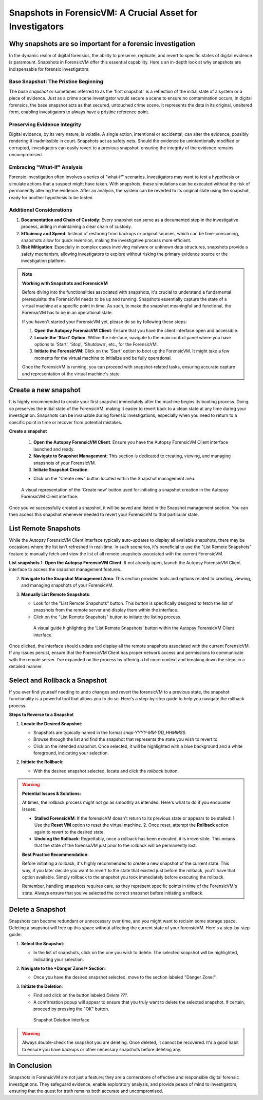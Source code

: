 Snapshots in ForensicVM: A Crucial Asset for Investigators
==========================================================

Why snapshots are so important for a forensic investigation
------------------------------------------------------------

In the dynamic realm of digital forensics, the ability to preserve, replicate, and revert to specific states of digital evidence is paramount. Snapshots in ForensicVM offer this essential capability. Here's an in-depth look at why snapshots are indispensable for forensic investigators:

Base Snapshot: The Pristine Beginning
***************************************

The *base snapshot* or sometimes referred to as the 'first snapshot,' is a reflection of the initial state of a system or a piece of evidence. Just as a crime scene investigator would secure a scene to ensure no contamination occurs, in digital forensics, the base snapshot acts as that secured, untouched crime scene. It represents the data in its original, unaltered form, enabling investigators to always have a pristine reference point.

Preserving Evidence Integrity
******************************

Digital evidence, by its very nature, is volatile. A single action, intentional or accidental, can alter the evidence, possibly rendering it inadmissible in court. Snapshots act as safety nets. Should the evidence be unintentionally modified or corrupted, investigators can easily revert to a previous snapshot, ensuring the integrity of the evidence remains uncompromised.

Embracing "What-If" Analysis
*****************************

Forensic investigation often involves a series of "what-if" scenarios. Investigators may want to test a hypothesis or simulate actions that a suspect might have taken. With snapshots, these simulations can be executed without the risk of permanently altering the evidence. After an analysis, the system can be reverted to its original state using the snapshot, ready for another hypothesis to be tested.

Additional Considerations
**************************

1. **Documentation and Chain of Custody**: Every snapshot can serve as a documented step in the investigative process, aiding in maintaining a clear chain of custody.

2. **Efficiency and Speed**: Instead of restoring from backups or original sources, which can be time-consuming, snapshots allow for quick reversion, making the investigative process more efficient.

3. **Risk Mitigation**: Especially in complex cases involving malware or unknown data structures, snapshots provide a safety mechanism, allowing investigators to explore without risking the primary evidence source or the investigation platform.


.. note::

   **Working with Snapshots and ForensicVM**

   Before diving into the functionalities associated with snapshots, it's crucial to understand a fundamental prerequisite: the ForensicVM needs to be up and running. Snapshots essentially capture the state of a virtual machine at a specific point in time. As such, to make the snapshot meaningful and functional, the ForensicVM has to be in an operational state.

   If you haven't started your ForensicVM yet, please do so by following these steps:

   1. **Open the Autopsy ForensicVM Client**: Ensure that you have the client interface open and accessible.
   
   2. **Locate the 'Start' Option**: Within the interface, navigate to the main control panel where you have options to 'Start', 'Stop', 'Shutdown', etc., for the ForensicVM.

   3. **Initiate the ForensicVM**: Click on the 'Start' option to boot up the ForensicVM. It might take a few moments for the virtual machine to initialize and be fully operational.

   Once the ForensicVM is running, you can proceed with snapshot-related tasks, ensuring accurate capture and representation of the virtual machine's state.


Create a new snapshot
-----------------------

It is highly recommended to create your first snapshot immediately after the machine begins its booting process. Doing so preserves the initial state of the ForensicVM, making it easier to revert back to a clean state at any time during your investigation. Snapshots can be invaluable during forensic investigations, especially when you need to return to a specific point in time or recover from potential mistakes.

**Create a snapshot**

    1. **Open the Autopsy ForensicVM Client**: Ensure you have the Autopsy ForensicVM Client interface launched and ready.

    2. **Navigate to Snapshot Management**: This section is dedicated to creating, viewing, and managing snapshots of your ForensicVM.

    3. **Initiate Snapshot Creation**:
   
    - Click on the "Create new" button located within the Snapshot management area.

    .. figure:: img/create_snapshot_0001.jpg
       :alt: Screenshot showcasing the 'Create new' button in the Snapshot management section.
       :align: center
       :width: 500

       A visual representation of the 'Create new' button used for initiating a snapshot creation in the Autopsy ForensicVM Client interface.

Once you've successfully created a snapshot, it will be saved and listed in the Snapshot management section. You can then access this snapshot whenever needed to revert your ForensicVM to that particular state.

List Remote Snapshots
----------------------

While the Autopsy ForensicVM Client interface typically auto-updates to display all available snapshots, there may be occasions where the list isn't refreshed in real-time. In such scenarios, it's beneficial to use the "List Remote Snapshots" feature to manually fetch and view the list of all remote snapshots associated with the current ForensicVM.

**List snapshots**
1. **Open the Autopsy ForensicVM Client**: If not already open, launch the Autopsy ForensicVM Client interface to access the snapshot management features.

2. **Navigate to the Snapshot Management Area**: This section provides tools and options related to creating, viewing, and managing snapshots of your ForensicVM.

3. **Manually List Remote Snapshots**:
   
   - Look for the "List Remote Snapshots" button. This button is specifically designed to fetch the list of snapshots from the remote server and display them within the interface.
   - Click on the "List Remote Snapshots" button to initiate the listing process.

    .. figure:: img/list_snapshot_0001.jpg
       :alt: Screenshot showcasing the 'List Remote Snapshots' button in the Snapshot management section.
       :align: center
       :width: 500

       A visual guide highlighting the 'List Remote Snapshots' button within the Autopsy ForensicVM Client interface.

Once clicked, the interface should update and display all the remote snapshots associated with the current ForensicVM. If any issues persist, ensure that the ForensicVM Client has proper network access and permissions to communicate with the remote server.
I've expanded on the process by offering a bit more context and breaking down the steps in a detailed manner.



Select and Rollback a Snapshot
------------------------------

If you ever find yourself needing to undo changes and revert the forensicVM to a previous state, the snapshot functionality is a powerful tool that allows you to do so. Here's a step-by-step guide to help you navigate the rollback process.

**Steps to Reverse to a Snapshot**

1. **Locate the Desired Snapshot**: 

   - Snapshots are typically named in the format `snap-YYYY-MM-DD_HHMMSS`.
   - Browse through the list and find the snapshot that represents the state you wish to revert to.
   - Click on the intended snapshot. Once selected, it will be highlighted with a blue background and a white foreground, indicating your selection.

2. **Initiate the Rollback**: 

   - With the desired snapshot selected, locate and click the *rollback* button.

    .. figure:: img/rollback_snapshot_0001.jpg
       :alt: Screenshot showcasing the rollback process in the Snapshot management section.
       :align: center
       :width: 500

.. warning::

   **Potential Issues & Solutions:**
   
   At times, the rollback process might not go as smoothly as intended. Here's what to do if you encounter issues:
   
   - **Stalled ForensicVM**: If the forensicVM doesn't return to its previous state or appears to be stalled:
     1. Use the **Reset VM** option to reset the virtual machine.
     2. Once reset, attempt the **Rollback** action again to revert to the desired state.

   - **Undoing the Rollback**: Regrettably, once a rollback has been executed, it is irreversible. This means that the state of the forensicVM just prior to the rollback will be permanently lost. 

   **Best Practice Recommendation:**

   Before initiating a rollback, it's highly recommended to create a new snapshot of the current state. This way, if you later decide you want to revert to the state that existed just before the rollback, you'll have that option available. Simply rollback to the snapshot you took immediately before executing the rollback.
   
   Remember, handling snapshots requires care, as they represent specific points in time of the ForensicVM's state. Always ensure that you've selected the correct snapshot before initiating a rollback.

Delete a Snapshot
-----------------

Snapshots can become redundant or unnecessary over time, and you might want to reclaim some storage space. Deleting a snapshot will free up this space without affecting the current state of your forensicVM. Here's a step-by-step guide:

1. **Select the Snapshot**:

   - In the list of snapshots, click on the one you wish to delete. The selected snapshot will be highlighted, indicating your selection.

2. **Navigate to the *Danger Zone!* Section**:

   - Once you have the desired snapshot selected, move to the section labeled "Danger Zone!".

3. **Initiate the Deletion**:

   - Find and click on the button labeled *Delete ???*.
   - A confirmation popup will appear to ensure that you truly want to delete the selected snapshot. If certain, proceed by pressing the "OK" button.

    .. figure:: img/delete_snapshot_0001.jpg
       :alt: Deleting a snapshot from the interface.
       :align: center
       :width: 500

    Snapshot Deletion Interface

.. warning::

   Always double-check the snapshot you are deleting. Once deleted, it cannot be recovered. It's a good habit to ensure you have backups or other necessary snapshots before deleting any.

In Conclusion
-------------

Snapshots in ForensicVM are not just a feature; they are a cornerstone of effective and responsible digital forensic investigations. They safeguard evidence, enable exploratory analysis, and provide peace of mind to investigators, ensuring that the quest for truth remains both accurate and uncompromised.

